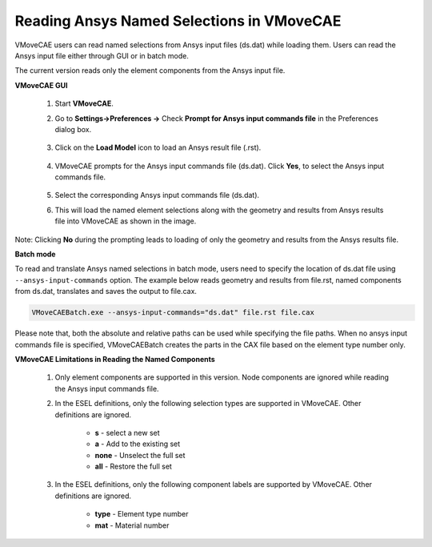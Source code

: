 Reading Ansys Named Selections in VMoveCAE
==========================================

VMoveCAE users can read named selections from Ansys input files (ds.dat) while
loading them. Users can read the Ansys input file either through GUI or in
batch mode.

The current version reads only the element components from the Ansys input file.

**VMoveCAE GUI**

  #. Start **VMoveCAE**.
  
  #. Go to **Settings->Preferences ->** Check **Prompt for Ansys input commands file** in the Preferences 
     dialog box. 

               |Ansys_Named_Components_GUI|

  #. Click on the **Load Model** icon to load an Ansys result file (.rst). 

               |Ansys_Named_Components_LoadModel|

  #. VMoveCAE prompts for the Ansys input commands file (ds.dat). Click **Yes**, to select the Ansys input 
     commands file.

               |Ansys_Named_Components_Prompts|

  #. Select the corresponding Ansys input commands file (ds.dat).

  #. This will load the named element selections along with the geometry and results from Ansys results file 
     into VMoveCAE as shown in the image.

               |Ansys_Named_Components_GeometryandResults| 

Note: Clicking **No** during the prompting leads to loading of only the geometry and results from the Ansys results file. 

**Batch mode**

To read and translate Ansys named selections in batch mode, users need to
specify the location of ds.dat file using ``--ansys-input-commands`` option.
The example below reads geometry and results from file.rst, named components
from ds.dat, translates and saves the output to file.cax. 

.. code-block:: bash

         VMoveCAEBatch.exe --ansys-input-commands="ds.dat" file.rst file.cax 

Please note that, both the absolute and relative paths can be used while
specifying the file paths. When no ansys input commands file is specified,
VMoveCAEBatch creates the parts in the CAX file based on the element type
number only. 

**VMoveCAE Limitations in Reading the Named Components**

      #. Only element components are supported in this version. Node components
         are ignored while reading the Ansys input commands file.  

      #. In the ESEL definitions, only the following selection types are
         supported in VMoveCAE. Other definitions are ignored. 
 
           -	**s** - select a new set 
           -	**a** - Add to the existing set 
           -	**none** - Unselect the full set 
           -	**all** - Restore the full set 


      #. In the ESEL definitions, only the following component labels are
         supported by VMoveCAE. Other definitions are ignored. 

                - **type** - Element type number 
                - **mat** - Material number 


.. |Ansys_Named_Components_GUI| image:: images/Appending_Ansys_Named_Components_GUI.png
.. |Ansys_Named_Components_LoadModel| image:: images/Appending_Ansys_Named_Components_LoadModel.png
.. |Ansys_Named_Components_Prompts| image:: images/Appending_Ansys_Named_Components_Prompts.png
.. |Ansys_Named_Components_GeometryandResults| image:: images /Appending_Ansys_Named_Components_GeometryandResults.png

